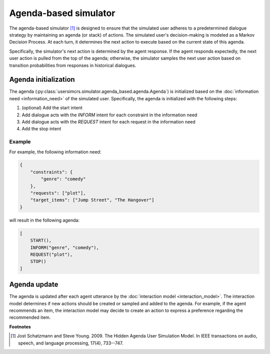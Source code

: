 Agenda-based simulator
======================

The agenda-based simulator [1]_ is designed to ensure that the simulated user adheres to a predetermined dialogue strategy by maintaining an agenda (or stack) of actions. The simulated user's decision-making is modeled as a Markov Decision Process. At each turn, it determines the next action to execute based on the current state of this agenda.

Specifically, the simulator's next action is determined by the agent response. 
If the agent responds expectedly, the next user action is pulled from the top of the agenda; otherwise, the simulator samples the next user action based on transition probabilities from responses in historical dialogues.

Agenda initialization
---------------------

The agenda (:py:class:`usersimcrs.simulator.agenda_based.agenda.Agenda`) is initialized based on the :doc:`information need <information_need>` of the simulated user. Specifically, the agenda is initialized with the following steps:

1. (optional) Add the start intent
2. Add dialogue acts with the *INFORM* intent for each constraint in the information need
3. Add dialogue acts with the *REQUEST* intent for each request in the information need
4. Add the stop intent

Example
^^^^^^^

For example, the following information need:

.. code-block:: json
    
    {
        "constraints": {
            "genre": "comedy"
        },
        "requests": ["plot"],
        "target_items": ["Jump Street", "The Hangover"]
    }

will result in the following agenda:

.. code-block:: json

    [
        START(),
        INFORM("genre", "comedy"),
        REQUEST("plot"),
        STOP()
    ]

Agenda update
-------------

The agenda is updated after each agent utterance by the :doc:`interaction model <interaction_model>`. The interaction model determines if new actions should be created or sampled and added to the agenda. For example, if the agent recommends an item, the interaction model may decide to create an action to express a preference regarding the recommended item.

**Footnotes**

.. [1] Jost Schatzmann and Steve Young. 2009. The Hidden Agenda User Simulation Model. In IEEE transactions on audio, speech, and language processing, 17(4), 733--747.